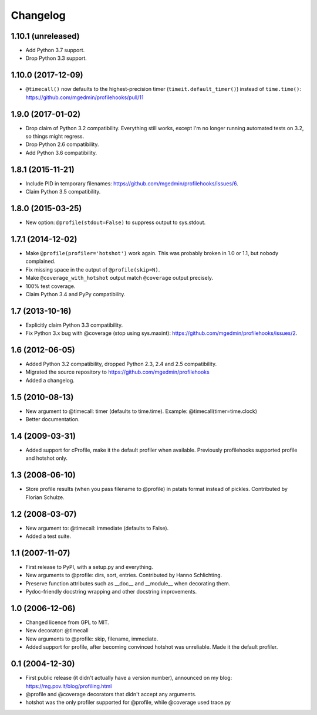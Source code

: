Changelog
=========

1.10.1 (unreleased)
-------------------

- Add Python 3.7 support.

- Drop Python 3.3 support.


1.10.0 (2017-12-09)
-------------------

- ``@timecall()`` now defaults to the highest-precision timer
  (``timeit.default_timer()``) instead of ``time.time()``:
  https://github.com/mgedmin/profilehooks/pull/11


1.9.0 (2017-01-02)
------------------

- Drop claim of Python 3.2 compatibility.  Everything still works, except I'm
  no longer running automated tests on 3.2, so things might regress.

- Drop Python 2.6 compatibility.

- Add Python 3.6 compatibility.


1.8.1 (2015-11-21)
------------------

- Include PID in temporary filenames:
  https://github.com/mgedmin/profilehooks/issues/6.

- Claim Python 3.5 compatibility.


1.8.0 (2015-03-25)
------------------

- New option: ``@profile(stdout=False)`` to suppress output to sys.stdout.


1.7.1 (2014-12-02)
------------------

- Make ``@profile(profiler='hotshot')`` work again.  This was probably broken
  in 1.0 or 1.1, but nobody complained.

- Fix missing space in the output of ``@profile(skip=N)``.

- Make ``@coverage_with_hotshot`` output match ``@coverage`` output precisely.

- 100% test coverage.

- Claim Python 3.4 and PyPy compatibility.


1.7 (2013-10-16)
----------------

- Explicitly claim Python 3.3 compatibility.

- Fix Python 3.x bug with @coverage (stop using sys.maxint):
  https://github.com/mgedmin/profilehooks/issues/2.


1.6 (2012-06-05)
----------------

- Added Python 3.2 compatibility, dropped Python 2.3, 2.4 and 2.5 compatibility.

- Migrated the source repository to https://github.com/mgedmin/profilehooks

- Added a changelog.


1.5 (2010-08-13)
----------------

- New argument to @timecall: timer (defaults to time.time).
  Example: @timecall(timer=time.clock)

- Better documentation.


1.4 (2009-03-31)
----------------

- Added support for cProfile, make it the default profiler when available.
  Previously profilehooks supported profile and hotshot only.


1.3 (2008-06-10)
----------------

- Store profile results (when you pass filename to @profile) in pstats format
  instead of pickles.  Contributed by Florian Schulze.


1.2 (2008-03-07)
----------------

- New argument to: @timecall: immediate (defaults to False).

- Added a test suite.


1.1 (2007-11-07)
----------------

- First release to PyPI, with a setup.py and everything.

- New arguments to @profile: dirs, sort, entries.  Contributed by Hanno
  Schlichting.

- Preserve function attributes such as __doc__ and __module__ when decorating
  them.

- Pydoc-friendly docstring wrapping and other docstring improvements.


1.0 (2006-12-06)
----------------

- Changed licence from GPL to MIT.

- New decorator: @timecall

- New arguments to @profile: skip, filename, immediate.

- Added support for profile, after becoming convinced hotshot was unreliable.
  Made it the default profiler.


0.1 (2004-12-30)
----------------

- First public release (it didn't actually have a version number), announced on
  my blog: https://mg.pov.lt/blog/profiling.html

- @profile and @coverage decorators that didn't accept any arguments.

- hotshot was the only profiler supported for @profile, while @coverage used
  trace.py

